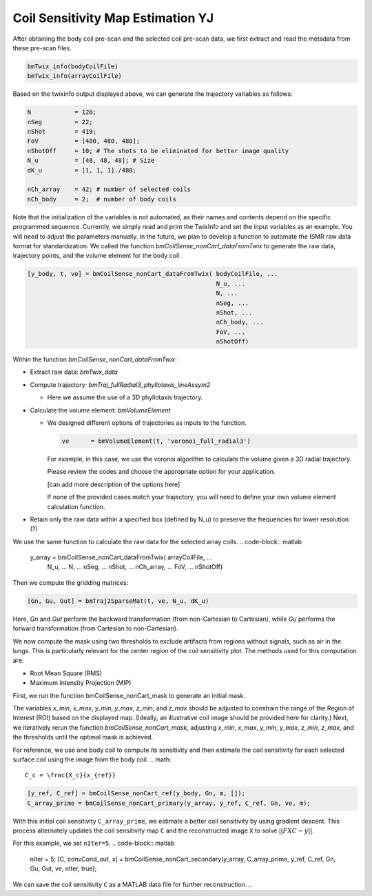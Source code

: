 Coil Sensitivity Map Estimation YJ
================================

After obtaining the body coil pre-scan and the selected coil pre-scan data, we first extract and read the metadata from these pre-scan files.

.. code-block:: matlab

    bmTwix_info(bodyCoilFile)
    bmTwix_info(arrayCoilFile)

Based on the twixinfo output displayed above, we can generate the trajectory variables as follows:

.. code-block:: matlab

    N            = 128; 
    nSeg         = 22; 
    nShot        = 419; 
    FoV          = [480, 480, 480]; 
    nShotOff     = 10; # The shots to be eliminated for better image quality 
    N_u          = [48, 48, 48]; # Size 
    dK_u         = [1, 1, 1]./480; 

    nCh_array    = 42; # number of selected coils
    nCh_body     = 2;  # number of body coils 

Note that the initialization of the variables is not automated, as their names and contents depend on the specific programmed sequence. Currently, we simply read and print the TwixInfo and set the input variables as an example. You will need to adjust the parameters manually. In the future, we plan to develop a function to automate the ISMR raw data format for standardization.
We called the function `bmCoilSense_nonCart_dataFromTwix` to generate the raw data, trajectory points, and the volume element for the body coil.

.. code-block:: matlab

    [y_body, t, ve] = bmCoilSense_nonCart_dataFromTwix( bodyCoilFile, ...
                                                        N_u, ...
                                                        N, ...
                                                        nSeg, ...
                                                        nShot, ...
                                                        nCh_body, ...
                                                        FoV, ...
                                                        nShotOff)

Within the function `bmCoilSense_nonCart_dataFromTwix`:

- Extract raw data: `bmTwix_data`
  
- Compute trajectory: `bmTraj_fullRadial3_phyllotaxis_lineAssym2`
  
  - Here we assume the use of a 3D phyllotaxis trajectory.
    
- Calculate the volume element: `bmVolumeElement`
  
  - We designed different options of trajectories as inputs to the function.
    
    .. code-block:: matlab
    
        ve      = bmVolumeElement(t, 'voronoi_full_radial3')

    For example, in this case, we use the voronoi algorithm to calculate the volume given a 3D radial trajectory.
    
    Please review the codes and choose the appropriate option for your application.
    
    [can add more description of the options here]
    
    If none of the provided cases match your trajectory, you will need to define your own volume element calculation function.
    
- Retain only the raw data within a specified box (defined by N_u) to preserve the frequencies for lower resolution. (?)

We use the same function to calculate the raw data for the selected array coils.
.. code-block:: matlab

    y_array = bmCoilSense_nonCart_dataFromTwix( arrayCoilFile, ...
                                                N_u, ...
                                                N, ...
                                                nSeg, ...
                                                nShot, ...
                                                nCh_array, ...
                                                FoV, ...
                                                nShotOff)

Then we compute the gridding matrices:

.. code-block:: matlab

    [Gn, Gu, Gut] = bmTraj2SparseMat(t, ve, N_u, dK_u)

Here, `Gn` and `Gut` perform the backward transformation (from non-Cartesian to Cartesian), while `Gu` performs the forward transformation (from Cartesian to non-Cartesian).

We now compute the mask using two thresholds to exclude artifacts from regions without signals, such as air in the lungs. This is particularly relevant for the center region of the coil sensitivity plot. The methods used for this computation are:

- Root Mean Square (RMS)
- Maximum Intensity Projection (MIP)

First, we run the function bmCoilSense_nonCart_mask to generate an initial mask.

The variables `x_min`, `x_max`, `y_min`, `y_max`, `z_min`, and `z_max` should be adjusted to constrain the range of the Region of Interest (ROI) based on the displayed map. (Ideally, an illustrative coil image should be provided here for clarity.)
Next, we iteratively rerun the function `bmCoilSense_nonCart_mask`, adjusting `x_min`, `x_max`, `y_min`, `y_max`, `z_min`, `z_max`, and the thresholds until the optimal mask is achieved.

For reference, we use one body coil to compute its sensitivity and then estimate the coil sensitivity for each selected surface coil using the image from the body coil.
.. math::

   C_c = \frac{X_c}{x_{ref}}

.. code-block:: matlab

   [y_ref, C_ref] = bmCoilSense_nonCart_ref(y_body, Gn, m, []);
   C_array_prime = bmCoilSense_nonCart_primary(y_array, y_ref, C_ref, Gn, ve, m);


With this initial coil sensitivity ``C_array_prime``, we estimate a better coil sensitivity by using gradient descent. This process alternately updates the coil sensitivity map ``C`` and the reconstructed image ``X`` to solve :math:`||FXC - y||`.

For this example, we set ``nIter=5``.
.. code-block:: matlab

   nIter = 5;
   [C, convCond_out, x] = bmCoilSense_nonCart_secondary(y_array, C_array_prime, y_ref, C_ref, Gn, Gu, Gut, ve, nIter, true);

We can save the coil sensitivity ``C`` as a MATLAB data file for further reconstruction.
.. 
 